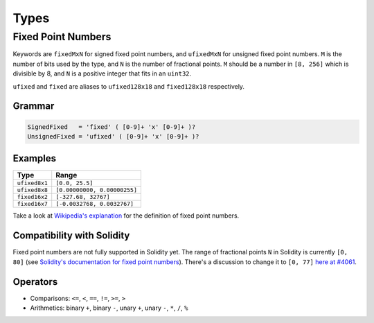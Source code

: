 =====
Types
=====

.. _types-fixed-point-numbers:

Fixed Point Numbers
-------------------

Keywords are ``fixedMxN`` for signed fixed point numbers, and ``ufixedMxN``
for unsigned fixed point numbers.
``M`` is the number of bits used by the type, and ``N`` is the number of
fractional points.
``M`` should be a number in ``[8, 256]`` which is divisible by 8, and ``N``
is a positive integer that fits in an ``uint32``.

``ufixed`` and ``fixed`` are aliases to ``ufixed128x18`` and ``fixed128x18``
respectively.

Grammar
```````

.. code::

    SignedFixed   = 'fixed' ( [0-9]+ 'x' [0-9]+ )?
    UnsignedFixed = 'ufixed' ( [0-9]+ 'x' [0-9]+ )?

Examples
````````

+---------------+------------------------------+
| Type          | Range                        |
+===============+==============================+
| ``ufixed8x1`` | ``[0.0, 25.5]``              |
+---------------+------------------------------+
| ``ufixed8x8`` | ``[0.00000000, 0.00000255]`` |
+---------------+------------------------------+
| ``fixed16x2`` | ``[-327.68, 32767]``         |
+---------------+------------------------------+
| ``fixed16x7`` | ``[-0.0032768, 0.0032767]``  |
+---------------+------------------------------+

Take a look at `Wikipedia's explanation <wiki_>`__ for the definition of
fixed point numbers.

.. _wiki: https://en.wikipedia.org/wiki/Fixed-point_arithmetic

Compatibility with Solidity
```````````````````````````

Fixed point numbers are not fully supported in Solidity yet.
The range of fractional points ``N`` in Solidity is currently ``[0, 80]`` (see
`Solidity's documentation for fixed point numbers <soldoc_>`__).
There's a discussion to change it to ``[0, 77]`` `here at #4061 <i4061_>`__.

.. _i4061: https://github.com/ethereum/solidity/issues/4061
.. _soldoc: https://solidity.readthedocs.io/en/latest/types.html#fixed-point-numbers

Operators
`````````

- Comparisons: ``<=``, ``<``, ``==``, ``!=``, ``>=``, ``>``
- Arithmetics: binary ``+``, binary ``-``, unary ``+``, unary ``-``, ``*``, ``/``, ``%``
